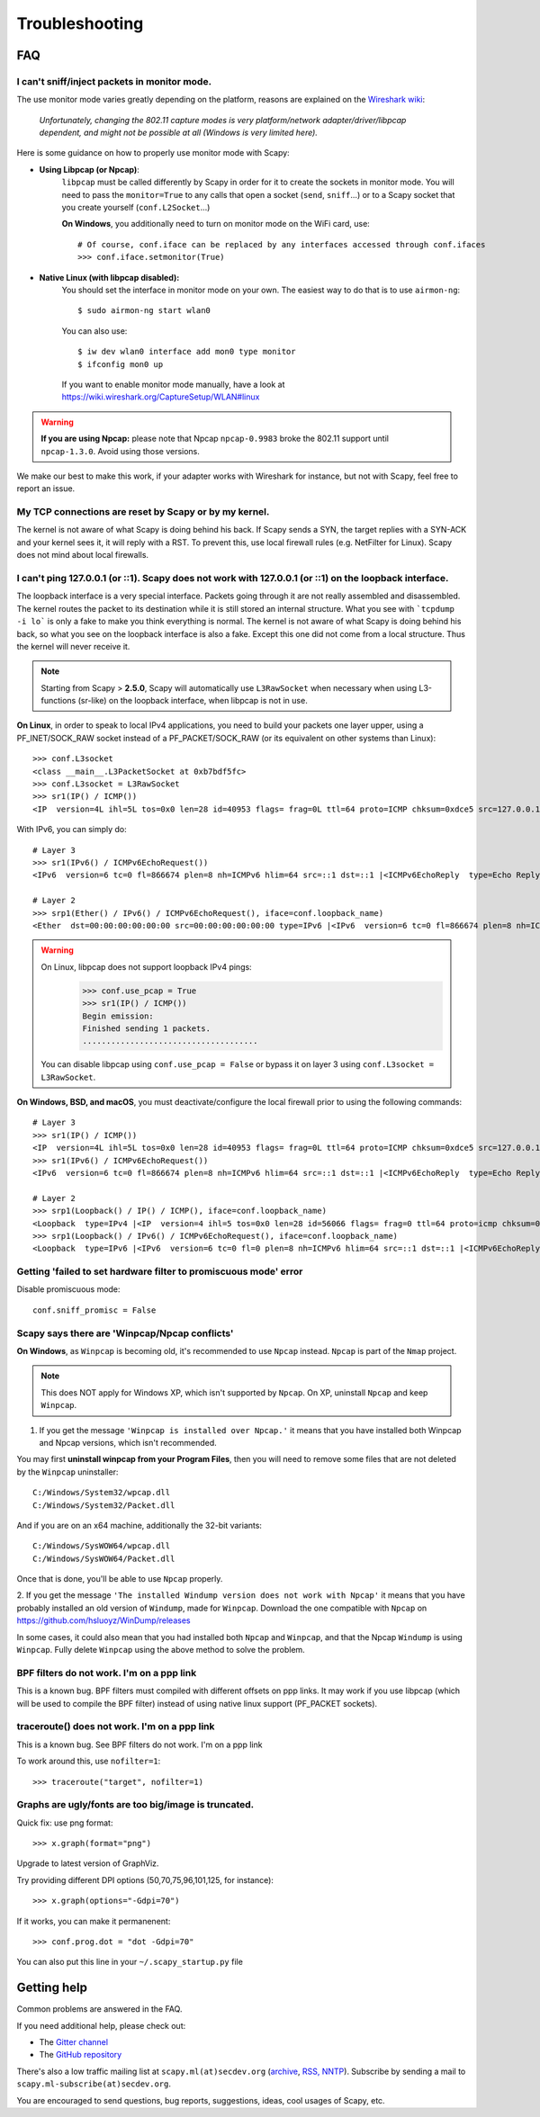 ***************
Troubleshooting
***************

FAQ
===

I can't sniff/inject packets in monitor mode.
---------------------------------------------

The use monitor mode varies greatly depending on the platform, reasons are explained on the `Wireshark wiki <https://wiki.wireshark.org/CaptureSetup/WLAN>`_:

    *Unfortunately, changing the 802.11 capture modes is very platform/network adapter/driver/libpcap dependent, and might not be possible at all (Windows is very limited here).*

Here is some guidance on how to properly use monitor mode with Scapy:

- **Using Libpcap (or Npcap)**:
    ``libpcap`` must be called differently by Scapy in order for it to create the sockets in monitor mode. You will need to pass the ``monitor=True`` to any calls that open a socket (``send``, ``sniff``...) or to a Scapy socket that you create yourself (``conf.L2Socket``...)

    **On Windows**, you additionally need to turn on monitor mode on the WiFi card, use::

        # Of course, conf.iface can be replaced by any interfaces accessed through conf.ifaces
        >>> conf.iface.setmonitor(True)

- **Native Linux (with libpcap disabled):**
    You should set the interface in monitor mode on your own. The easiest way to do that is to use ``airmon-ng``::

        $ sudo airmon-ng start wlan0
    
    You can also use::

        $ iw dev wlan0 interface add mon0 type monitor
        $ ifconfig mon0 up

    If you want to enable monitor mode manually, have a look at https://wiki.wireshark.org/CaptureSetup/WLAN#linux

.. warning:: **If you are using Npcap:** please note that Npcap ``npcap-0.9983`` broke the 802.11 support until ``npcap-1.3.0``. Avoid using those versions.

We make our best to make this work, if your adapter works with Wireshark for instance, but not with Scapy, feel free to report an issue.

My TCP connections are reset by Scapy or by my kernel.
------------------------------------------------------
The kernel is not aware of what Scapy is doing behind his back. If Scapy sends a SYN, the target replies with a SYN-ACK and your kernel sees it, it will reply with a RST. To prevent this, use local firewall rules (e.g. NetFilter for Linux). Scapy does not mind about local firewalls.

I can't ping 127.0.0.1 (or ::1). Scapy does not work with 127.0.0.1 (or ::1) on the loopback interface.
-------------------------------------------------------------------------------------------------------

The loopback interface is a very special interface. Packets going through it are not really assembled and disassembled. The kernel routes the packet to its destination while it is still stored an internal structure. What you see with ```tcpdump -i lo``` is only a fake to make you think everything is normal. The kernel is not aware of what Scapy is doing behind his back, so what you see on the loopback interface is also a fake. Except this one did not come from a local structure. Thus the kernel will never receive it.

.. note:: Starting from Scapy > **2.5.0**, Scapy will automatically use ``L3RawSocket`` when necessary when using L3-functions (sr-like) on the loopback interface, when libpcap is not in use.

**On Linux**, in order to speak to local IPv4 applications, you need to build your packets one layer upper, using a PF_INET/SOCK_RAW socket instead of a PF_PACKET/SOCK_RAW (or its equivalent on other systems than Linux)::

    >>> conf.L3socket
    <class __main__.L3PacketSocket at 0xb7bdf5fc>
    >>> conf.L3socket = L3RawSocket
    >>> sr1(IP() / ICMP())
    <IP  version=4L ihl=5L tos=0x0 len=28 id=40953 flags= frag=0L ttl=64 proto=ICMP chksum=0xdce5 src=127.0.0.1 dst=127.0.0.1 options='' |<ICMP  type=echo-reply code=0 chksum=0xffff id=0x0 seq=0x0 |>>

With IPv6, you can simply do::

    # Layer 3
    >>> sr1(IPv6() / ICMPv6EchoRequest())
    <IPv6  version=6 tc=0 fl=866674 plen=8 nh=ICMPv6 hlim=64 src=::1 dst=::1 |<ICMPv6EchoReply  type=Echo Reply code=0 cksum=0x7ebb id=0x0 seq=0x0 |>>

    # Layer 2
    >>> srp1(Ether() / IPv6() / ICMPv6EchoRequest(), iface=conf.loopback_name)
    <Ether  dst=00:00:00:00:00:00 src=00:00:00:00:00:00 type=IPv6 |<IPv6  version=6 tc=0 fl=866674 plen=8 nh=ICMPv6 hlim=64 src=::1 dst=::1 |<ICMPv6EchoReply  type=Echo Reply code=0 cksum=0x7ebb id=0x0 seq=0x0 |>>>

.. warning::
    On Linux, libpcap does not support loopback IPv4 pings:
        >>> conf.use_pcap = True
        >>> sr1(IP() / ICMP())
        Begin emission:
        Finished sending 1 packets.
        .....................................

    You can disable libpcap using ``conf.use_pcap = False`` or bypass it on layer 3 using ``conf.L3socket = L3RawSocket``.

**On Windows, BSD, and macOS**, you must deactivate/configure the local firewall prior to using the following commands::

    # Layer 3
    >>> sr1(IP() / ICMP())
    <IP  version=4L ihl=5L tos=0x0 len=28 id=40953 flags= frag=0L ttl=64 proto=ICMP chksum=0xdce5 src=127.0.0.1 dst=127.0.0.1 options='' |<ICMP  type=echo-reply code=0 chksum=0xffff id=0x0 seq=0x0 |>>
    >>> sr1(IPv6() / ICMPv6EchoRequest())
    <IPv6  version=6 tc=0 fl=866674 plen=8 nh=ICMPv6 hlim=64 src=::1 dst=::1 |<ICMPv6EchoReply  type=Echo Reply code=0 cksum=0x7ebb id=0x0 seq=0x0 |>>

    # Layer 2
    >>> srp1(Loopback() / IP() / ICMP(), iface=conf.loopback_name)
    <Loopback  type=IPv4 |<IP  version=4 ihl=5 tos=0x0 len=28 id=56066 flags= frag=0 ttl=64 proto=icmp chksum=0x0 src=127.0.0.1 dst=127.0.0.1 |<ICMP  type=echo-reply code=0 chksum=0xffff id=0x0 seq=0x0 |>>>
    >>> srp1(Loopback() / IPv6() / ICMPv6EchoRequest(), iface=conf.loopback_name)
    <Loopback  type=IPv6 |<IPv6  version=6 tc=0 fl=0 plen=8 nh=ICMPv6 hlim=64 src=::1 dst=::1 |<ICMPv6EchoReply  type=Echo Reply code=0 cksum=0x7ebb id=0x0 seq=0x0 |>>>

Getting 'failed to set hardware filter to promiscuous mode' error
-----------------------------------------------------------------

Disable promiscuous mode::

    conf.sniff_promisc = False

Scapy says there are 'Winpcap/Npcap conflicts'
----------------------------------------------

**On Windows**, as ``Winpcap`` is becoming old, it's recommended to use ``Npcap`` instead. ``Npcap`` is part of the ``Nmap`` project.

.. note::
    This does NOT apply for Windows XP, which isn't supported by ``Npcap``. On XP, uninstall ``Npcap`` and keep ``Winpcap``.

1. If you get the message ``'Winpcap is installed over Npcap.'`` it means that you have installed both Winpcap and Npcap versions, which isn't recommended.

You may first **uninstall winpcap from your Program Files**, then you will need to remove some files that are not deleted by the ``Winpcap`` uninstaller::

    C:/Windows/System32/wpcap.dll
    C:/Windows/System32/Packet.dll

And if you are on an x64 machine, additionally the 32-bit variants::

   C:/Windows/SysWOW64/wpcap.dll
   C:/Windows/SysWOW64/Packet.dll

Once that is done, you'll be able to use ``Npcap`` properly.

2. If you get the message ``'The installed Windump version does not work with Npcap'`` it means that you have probably installed an old version of ``Windump``, made for ``Winpcap``.
Download the one compatible with ``Npcap`` on https://github.com/hsluoyz/WinDump/releases

In some cases, it could also mean that you had installed both ``Npcap`` and ``Winpcap``, and that the Npcap ``Windump`` is using ``Winpcap``. Fully delete ``Winpcap`` using the above method to solve the problem.


BPF filters do not work. I'm on a ppp link
------------------------------------------

This is a known bug. BPF filters must compiled with different offsets on ppp links. It may work if you use libpcap (which will be used to compile the BPF filter) instead of using native linux support (PF_PACKET sockets).

traceroute() does not work. I'm on a ppp link
---------------------------------------------

This is a known bug. See BPF filters do not work. I'm on a ppp link

To work around this, use ``nofilter=1``::

    >>> traceroute("target", nofilter=1)


Graphs are ugly/fonts are too big/image is truncated.
-----------------------------------------------------

Quick fix: use png format::

   >>> x.graph(format="png")
      
Upgrade to latest version of GraphViz.

Try providing different DPI options (50,70,75,96,101,125, for instance)::

   >>> x.graph(options="-Gdpi=70")

If it works, you can make it permanenent::

   >>> conf.prog.dot = "dot -Gdpi=70"

You can also put this line in your ``~/.scapy_startup.py`` file 


Getting help
============

Common problems are answered in the FAQ.

If you need additional help, please check out:

* The `Gitter channel <https://gitter.im/secdev/scapy>`_
* The `GitHub repository <https://github.com/secdev/scapy/>`_

There's also a low traffic mailing list at ``scapy.ml(at)secdev.org``  (`archive <http://news.gmane.org/gmane.comp.security.scapy.general>`_, `RSS, NNTP <http://gmane.org/info.php?group=gmane.comp.security.scapy.general>`_).
Subscribe by sending a mail to ``scapy.ml-subscribe(at)secdev.org``.

You are encouraged to send questions, bug reports, suggestions, ideas, cool usages of Scapy, etc.
